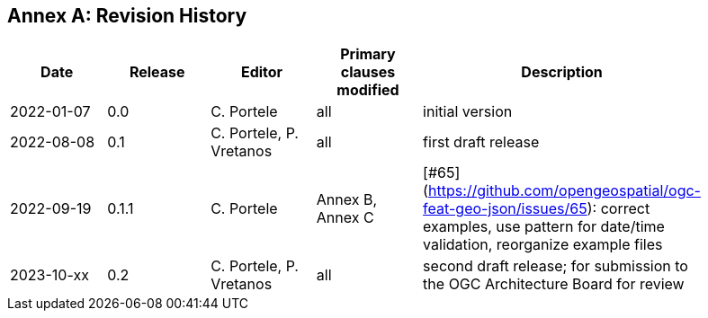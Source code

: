[appendix]
:appendix-caption: Annex
== Revision History

[width="90%",options="header"]
|===
|Date |Release |Editor | Primary clauses modified |Description
|2022-01-07 |0.0 |C. Portele |all |initial version
|2022-08-08 |0.1 |C. Portele, P. Vretanos |all |first draft release
|2022-09-19 |0.1.1 |C. Portele |Annex B, Annex C |[#65](https://github.com/opengeospatial/ogc-feat-geo-json/issues/65): correct examples, use pattern for date/time validation, reorganize example files
|2023-10-xx |0.2 |C. Portele, P. Vretanos |all |second draft release; for submission to the OGC Architecture Board for review
|===
